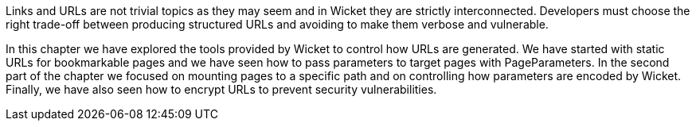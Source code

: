 

Links and URLs are not trivial topics as they may seem and in Wicket they are strictly interconnected. Developers must choose the right trade-off between producing structured URLs and avoiding to make them verbose and vulnerable.

In this chapter we have explored the tools provided by Wicket to control how URLs are generated. We have started with static URLs for bookmarkable pages and we have seen how to pass parameters to target pages with PageParameters. In the second part of the chapter we focused on mounting pages to a specific path and on controlling how parameters are encoded by Wicket. Finally, we have also seen how to encrypt URLs to prevent security vulnerabilities.

